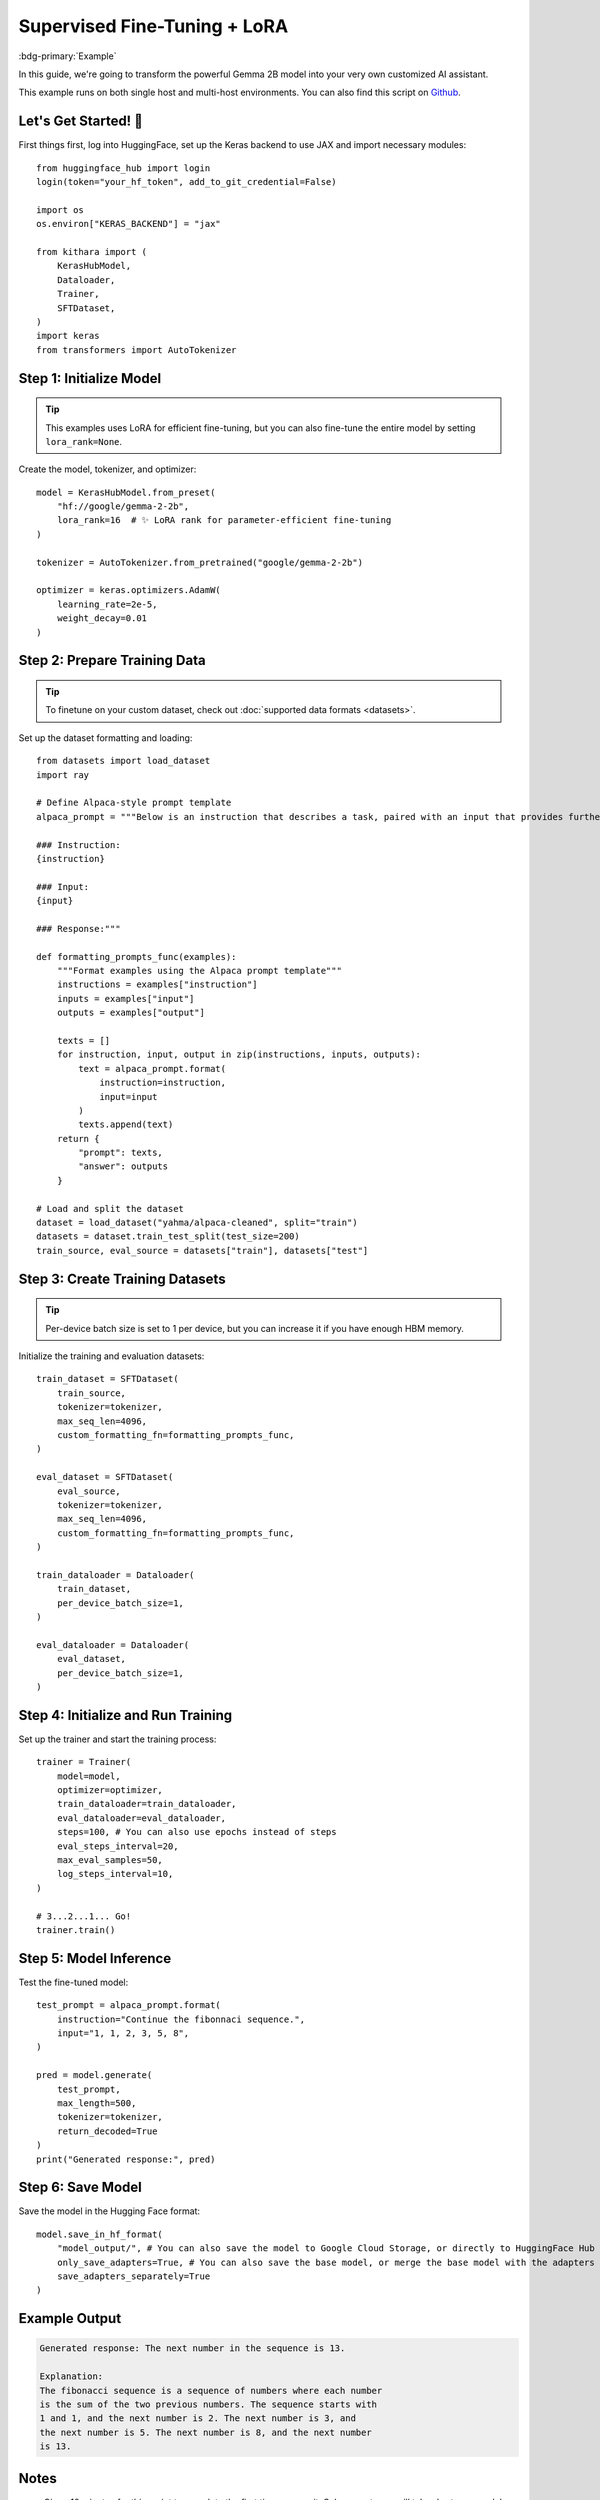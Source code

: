 .. _sft:

Supervised Fine-Tuning + LoRA
=============================

:bdg-primary:`Example` 

In this guide, we're going to transform the powerful Gemma 2B model into your very own customized AI assistant. 

This example runs on both single host and multi-host environments. You can also find this script on `Github <https://github.com/AI-Hypercomputer/kithara/blob/main/examples/singlehost/sft_lora_example.py>`_.  


Let's Get Started! 🎉
--------------------

First things first, log into HuggingFace, set up the Keras backend to use JAX and import necessary modules::

    from huggingface_hub import login
    login(token="your_hf_token", add_to_git_credential=False)

    import os
    os.environ["KERAS_BACKEND"] = "jax"

    from kithara import (
        KerasHubModel,
        Dataloader,
        Trainer,
        SFTDataset,
    )
    import keras
    from transformers import AutoTokenizer

Step 1: Initialize Model
----------------------------------

.. tip::
    This examples uses LoRA for efficient fine-tuning, but you can also fine-tune the entire model by setting ``lora_rank=None``.

Create the model, tokenizer, and optimizer::

    model = KerasHubModel.from_preset(
        "hf://google/gemma-2-2b",
        lora_rank=16  # ✨ LoRA rank for parameter-efficient fine-tuning
    )

    tokenizer = AutoTokenizer.from_pretrained("google/gemma-2-2b")

    optimizer = keras.optimizers.AdamW(
        learning_rate=2e-5,
        weight_decay=0.01
    )


Step 2: Prepare Training Data
-----------------------------

.. tip:: 
    To finetune on your custom dataset, check out :doc:`supported data formats <datasets>`.

Set up the dataset formatting and loading::

    from datasets import load_dataset
    import ray

    # Define Alpaca-style prompt template
    alpaca_prompt = """Below is an instruction that describes a task, paired with an input that provides further context. Write a response that appropriately completes the request.

    ### Instruction:
    {instruction}

    ### Input:
    {input}

    ### Response:"""

    def formatting_prompts_func(examples):
        """Format examples using the Alpaca prompt template"""
        instructions = examples["instruction"]
        inputs = examples["input"]
        outputs = examples["output"]
        
        texts = []
        for instruction, input, output in zip(instructions, inputs, outputs):
            text = alpaca_prompt.format(
                instruction=instruction,
                input=input
            )
            texts.append(text)
        return {
            "prompt": texts,
            "answer": outputs
        }

    # Load and split the dataset
    dataset = load_dataset("yahma/alpaca-cleaned", split="train")
    datasets = dataset.train_test_split(test_size=200)
    train_source, eval_source = datasets["train"], datasets["test"]

Step 3: Create Training Datasets
-----------------------------

.. tip:: 
    Per-device batch size is set to 1 per device, but you can increase it if you have enough HBM memory.

Initialize the training and evaluation datasets::

    train_dataset = SFTDataset(
        train_source,
        tokenizer=tokenizer,
        max_seq_len=4096,
        custom_formatting_fn=formatting_prompts_func,
    )

    eval_dataset = SFTDataset(
        eval_source,
        tokenizer=tokenizer,
        max_seq_len=4096,
        custom_formatting_fn=formatting_prompts_func,
    )

    train_dataloader = Dataloader(
        train_dataset,
        per_device_batch_size=1,
    )

    eval_dataloader = Dataloader(
        eval_dataset,
        per_device_batch_size=1,
    )

Step 4: Initialize and Run Training
--------------------------------

Set up the trainer and start the training process::

    trainer = Trainer(
        model=model,
        optimizer=optimizer,
        train_dataloader=train_dataloader,
        eval_dataloader=eval_dataloader,
        steps=100, # You can also use epochs instead of steps
        eval_steps_interval=20,
        max_eval_samples=50,
        log_steps_interval=10,
    )

    # 3...2...1... Go!
    trainer.train()


Step 5: Model Inference
---------------------

Test the fine-tuned model::

    test_prompt = alpaca_prompt.format(
        instruction="Continue the fibonnaci sequence.",
        input="1, 1, 2, 3, 5, 8",
    )

    pred = model.generate(
        test_prompt,
        max_length=500,
        tokenizer=tokenizer,
        return_decoded=True
    )
    print("Generated response:", pred)

Step 6: Save Model
------------------

Save the model in the Hugging Face format::

    model.save_in_hf_format(
        "model_output/", # You can also save the model to Google Cloud Storage, or directly to HuggingFace Hub
        only_save_adapters=True, # You can also save the base model, or merge the base model with the adapters
        save_adapters_separately=True
    )

Example Output
-------------

.. code-block:: text

    Generated response: The next number in the sequence is 13.

    Explanation:
    The fibonacci sequence is a sequence of numbers where each number
    is the sum of the two previous numbers. The sequence starts with
    1 and 1, and the next number is 2. The next number is 3, and
    the next number is 5. The next number is 8, and the next number
    is 13.


Notes
-----

- Give ~10 minutes for this script to complete the first time you run it. Subsequent runs will take shorter as model and compilation would be cached. 
- To run this example on multihost, use this `script <https://github.com/AI-Hypercomputer/kithara/blob/main/examples/multihost/ray/TPU/sft_lora_example.py>`_.
